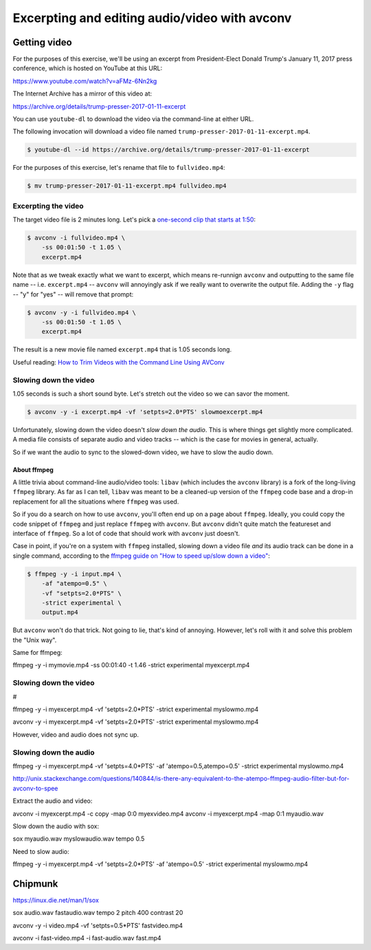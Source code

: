 **********************************************
Excerpting and editing audio/video with avconv
**********************************************


Getting video
=============

For the purposes of this exercise, we'll be using an excerpt from President-Elect Donald Trump's January 11, 2017 press conference, which is hosted on YouTube at this URL:

https://www.youtube.com/watch?v=aFMz-6Nn2kg

The Internet Archive has a mirror of this video at:

https://archive.org/details/trump-presser-2017-01-11-excerpt

You can use ``youtube-dl`` to download the video via the command-line at either URL.

The following invocation will download a video file named ``trump-presser-2017-01-11-excerpt.mp4``.

.. code-block:: shell

    $ youtube-dl --id https://archive.org/details/trump-presser-2017-01-11-excerpt


For the purposes of this exercise, let's rename that file to ``fullvideo.mp4``:

.. code-block:: shell

    $ mv trump-presser-2017-01-11-excerpt.mp4 fullvideo.mp4



Excerpting the video
--------------------

The target video file is 2 minutes long. Let's pick a `one-second clip that starts at 1:50 <https://youtu.be/aFMz-6Nn2kg?t=1m50s>`_:



.. code-block:: shell

    $ avconv -i fullvideo.mp4 \
        -ss 00:01:50 -t 1.05 \
        excerpt.mp4

Note that as we tweak exactly what we want to excerpt, which means re-runnign ``avconv`` and outputting to the same file name -- i.e. ``excerpt.mp4`` -- ``avconv`` will annoyingly ask if we really want to overwrite the output file. Adding the ``-y`` flag  -- "y" for "yes" -- will remove that prompt:


.. code-block:: shell

    $ avconv -y -i fullvideo.mp4 \
        -ss 00:01:50 -t 1.05 \
        excerpt.mp4

The result is a new movie file named ``excerpt.mp4`` that is 1.05 seconds long.


Useful reading: `How to Trim Videos with the Command Line Using AVConv <http://www.dototot.com/how-to-trim-videos-with-the-command-line-using-avconv/>`_


Slowing down the video
----------------------

1.05 seconds is such a short sound byte. Let's stretch out the video so we can savor the moment.


.. code-block:: shell

    $ avconv -y -i excerpt.mp4 -vf 'setpts=2.0*PTS' slowmoexcerpt.mp4



Unfortunately, slowing down the video doesn't *slow down the audio*. This is where things get slightly more complicated. A media file consists of separate audio and video tracks -- which is the case for movies in general, actually.

So if we want the audio to sync to the slowed-down video, we have to slow the audio down.


About ffmpeg
^^^^^^^^^^^^

A little trivia about command-line audio/video tools: ``libav`` (which includes the ``avconv`` library) is a fork of the long-living ``ffmpeg`` library. As far as I can tell, ``libav`` was meant to be a cleaned-up version of the ``ffmpeg`` code base and a drop-in replacement for all the situations where ``ffmpeg`` was used.

So if you do a search on how to use ``avconv``, you'll often end up on a page about ``ffmpeg``. Ideally, you could copy the code snippet of ``ffmpeg`` and just replace ``ffmpeg`` with ``avconv``. But ``avconv`` didn't quite match the featureset and interface of ``ffmpeg``. So a lot of code that should work with ``avconv`` just doesn't.

Case in point, if you're on a system with ``ffmpeg`` installed, slowing down a video file *and* its audio track can be done in a single command, according to the `ffmpeg guide on "How to speed up/slow down a video" <https://trac.ffmpeg.org/wiki/How%20to%20speed%20up%20/%20slow%20down%20a%20video>`_:


.. code-block:: shell

    $ ffmpeg -y -i input.mp4 \
        -af "atempo=0.5" \
        -vf "setpts=2.0*PTS" \
        -strict experimental \
        output.mp4

But ``avconv`` won't do that trick. Not going to lie, that's kind of annoying. However, let's roll with it and solve this problem the "Unix way".




Same for ffmpeg:

ffmpeg -y -i mymovie.mp4 -ss 00:01:40 -t 1.46 -strict experimental myexcerpt.mp4



Slowing down the video
----------------------


#


ffmpeg -y -i myexcerpt.mp4 -vf 'setpts=2.0*PTS' -strict experimental myslowmo.mp4

avconv -y -i myexcerpt.mp4 -vf 'setpts=2.0*PTS' -strict experimental myslowmo.mp4


However, video and audio does not sync up.


Slowing down the audio
----------------------


ffmpeg -y -i myexcerpt.mp4 -vf 'setpts=4.0*PTS' -af 'atempo=0.5,atempo=0.5' -strict experimental  myslowmo.mp4





http://unix.stackexchange.com/questions/140844/is-there-any-equivalent-to-the-atempo-ffmpeg-audio-filter-but-for-avconv-to-spee


Extract the audio and video:


avconv -i myexcerpt.mp4 -c copy -map 0:0 myexvideo.mp4
avconv -i myexcerpt.mp4 -map 0:1 myaudio.wav


Slow down the audio with sox:

sox myaudio.wav myslowaudio.wav tempo 0.5









Need to slow audio:


ffmpeg -y -i myexcerpt.mp4 -vf 'setpts=2.0*PTS' -af 'atempo=0.5' -strict experimental  myslowmo.mp4



Chipmunk
========


https://linux.die.net/man/1/sox

sox audio.wav fastaudio.wav tempo 2 pitch 400 contrast 20

avconv -y -i video.mp4 -vf 'setpts=0.5*PTS' fastvideo.mp4

avconv -i fast-video.mp4 -i fast-audio.wav fast.mp4


